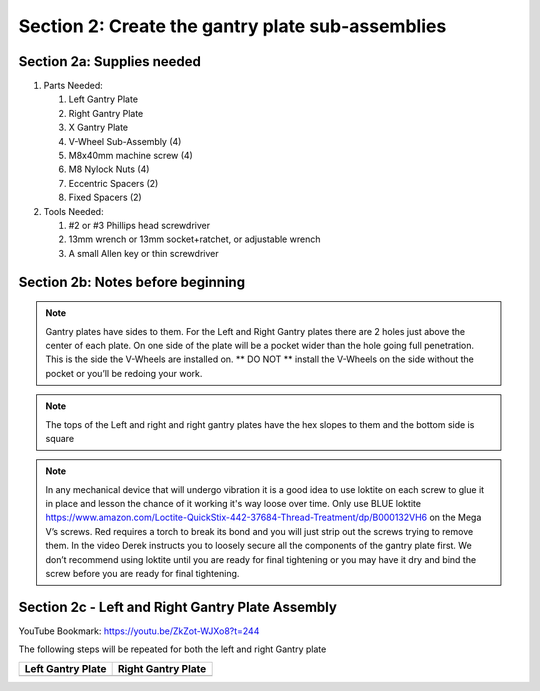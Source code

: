 Section 2: Create the gantry plate sub-assemblies
=================================================

.. raw:: html

   <iframe width="853" height="480" src="https://www.youtube.com/embed/ZkZot-WJXo8?start=185" frameborder="0" allow="accelerometer; autoplay; encrypted-media; gyroscope; picture-in-picture" allowfullscreen></iframe>

.. figure:: Section2_start.png
   :width: 80%

Section 2a: Supplies needed
```````````````````````````
#.  Parts Needed:

    #. Left Gantry Plate

    #. Right Gantry Plate

    #. X Gantry Plate

    #. V-Wheel Sub-Assembly (4)

    #. M8x40mm machine screw (4)

    #. M8 Nylock Nuts (4)

    #. Eccentric Spacers (2)

    #. Fixed Spacers (2)

#.  Tools Needed:

    #. #2 or #3 Phillips head screwdriver
    #. 13mm wrench or 13mm socket+ratchet, or adjustable wrench
    #. A small Allen key or thin screwdriver

Section 2b: Notes before beginning
``````````````````````````````````

.. note:: Gantry plates have sides to them. For the Left and Right Gantry plates there are 2 holes just above
         the center of each plate.  On one side of the plate will be a pocket wider than the hole going full penetration.
         This is the side the V-Wheels are installed on.  ** DO NOT ** install the V-Wheels on the side without the pocket or
         you’ll be redoing your work.

.. note:: The tops of the Left and right and right gantry plates have the hex slopes to them and the bottom side is square

.. note:: In any mechanical device that will undergo vibration it is a good idea to use loktite on each
          screw to glue it in place and lesson the chance of it working it's way loose over time.  Only use BLUE
          loktite https://www.amazon.com/Loctite-QuickStix-442-37684-Thread-Treatment/dp/B000132VH6 on the Mega V’s screws.
          Red requires a torch to break its bond and you will just strip out the screws trying to remove them.  In the video
          Derek instructs you to loosely secure all the components of the gantry plate first.  We don’t recommend using loktite
          until you are ready for final tightening or you may have it dry and bind the screw before you are ready for final tightening.

Section 2c - Left and Right Gantry Plate Assembly
`````````````````````````````````````````````````

YouTube Bookmark: https://youtu.be/ZkZot-WJXo8?t=244

The following steps will be repeated for both the left and right Gantry plate


.. |left| image:: Section2c_left_gantry_plate.jpg
   :width: 25%


.. |right| image:: Section2c_right_gantry_plate.jpg
   :width: 25%

+------------------+--------------------+
| Left Gantry Plate| Right Gantry Plate |
+==================+====================+
| |left|           + |right|            |
+------------------+--------------------+